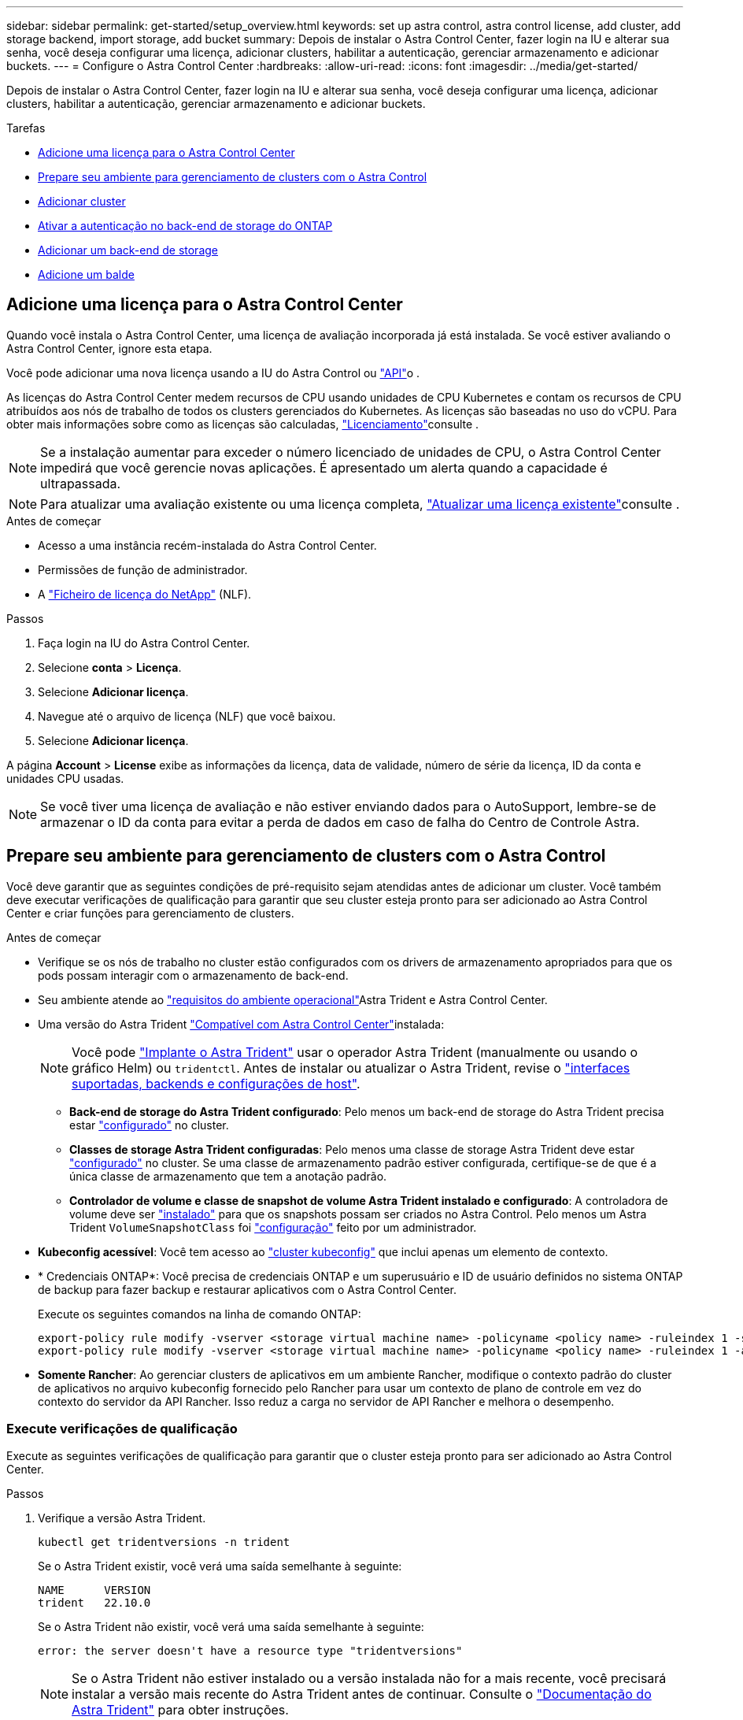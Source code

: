 ---
sidebar: sidebar 
permalink: get-started/setup_overview.html 
keywords: set up astra control, astra control license, add cluster, add storage backend, import storage, add bucket 
summary: Depois de instalar o Astra Control Center, fazer login na IU e alterar sua senha, você deseja configurar uma licença, adicionar clusters, habilitar a autenticação, gerenciar armazenamento e adicionar buckets. 
---
= Configure o Astra Control Center
:hardbreaks:
:allow-uri-read: 
:icons: font
:imagesdir: ../media/get-started/


[role="lead"]
Depois de instalar o Astra Control Center, fazer login na IU e alterar sua senha, você deseja configurar uma licença, adicionar clusters, habilitar a autenticação, gerenciar armazenamento e adicionar buckets.

.Tarefas
* <<Adicione uma licença para o Astra Control Center>>
* <<Prepare seu ambiente para gerenciamento de clusters com o Astra Control>>
* <<Adicionar cluster>>
* <<Ativar a autenticação no back-end de storage do ONTAP>>
* <<Adicionar um back-end de storage>>
* <<Adicione um balde>>




== Adicione uma licença para o Astra Control Center

Quando você instala o Astra Control Center, uma licença de avaliação incorporada já está instalada. Se você estiver avaliando o Astra Control Center, ignore esta etapa.

Você pode adicionar uma nova licença usando a IU do Astra Control ou https://docs.netapp.com/us-en/astra-automation/index.html["API"^]o .

As licenças do Astra Control Center medem recursos de CPU usando unidades de CPU Kubernetes e contam os recursos de CPU atribuídos aos nós de trabalho de todos os clusters gerenciados do Kubernetes. As licenças são baseadas no uso do vCPU. Para obter mais informações sobre como as licenças são calculadas, link:../concepts/licensing.html["Licenciamento"^]consulte .


NOTE: Se a instalação aumentar para exceder o número licenciado de unidades de CPU, o Astra Control Center impedirá que você gerencie novas aplicações. É apresentado um alerta quando a capacidade é ultrapassada.


NOTE: Para atualizar uma avaliação existente ou uma licença completa, link:../use/update-licenses.html["Atualizar uma licença existente"^]consulte .

.Antes de começar
* Acesso a uma instância recém-instalada do Astra Control Center.
* Permissões de função de administrador.
* A link:../concepts/licensing.html["Ficheiro de licença do NetApp"^] (NLF).


.Passos
. Faça login na IU do Astra Control Center.
. Selecione *conta* > *Licença*.
. Selecione *Adicionar licença*.
. Navegue até o arquivo de licença (NLF) que você baixou.
. Selecione *Adicionar licença*.


A página *Account* > *License* exibe as informações da licença, data de validade, número de série da licença, ID da conta e unidades CPU usadas.


NOTE: Se você tiver uma licença de avaliação e não estiver enviando dados para o AutoSupport, lembre-se de armazenar o ID da conta para evitar a perda de dados em caso de falha do Centro de Controle Astra.



== Prepare seu ambiente para gerenciamento de clusters com o Astra Control

Você deve garantir que as seguintes condições de pré-requisito sejam atendidas antes de adicionar um cluster. Você também deve executar verificações de qualificação para garantir que seu cluster esteja pronto para ser adicionado ao Astra Control Center e criar funções para gerenciamento de clusters.

.Antes de começar
* Verifique se os nós de trabalho no cluster estão configurados com os drivers de armazenamento apropriados para que os pods possam interagir com o armazenamento de back-end.
* Seu ambiente atende ao link:../get-started/requirements.html["requisitos do ambiente operacional"^]Astra Trident e Astra Control Center.
* Uma versão do Astra Trident link:../get-started/requirements.html#astra-trident-requirements["Compatível com Astra Control Center"^]instalada:
+

NOTE: Você pode https://docs.netapp.com/us-en/trident/trident-get-started/kubernetes-deploy.html#choose-the-deployment-method["Implante o Astra Trident"^] usar o operador Astra Trident (manualmente ou usando o gráfico Helm) ou `tridentctl`. Antes de instalar ou atualizar o Astra Trident, revise o https://docs.netapp.com/us-en/trident/trident-get-started/requirements.html["interfaces suportadas, backends e configurações de host"^].

+
** *Back-end de storage do Astra Trident configurado*: Pelo menos um back-end de storage do Astra Trident precisa estar https://docs.netapp.com/us-en/trident/trident-get-started/kubernetes-postdeployment.html#step-1-create-a-backend["configurado"^] no cluster.
** *Classes de storage Astra Trident configuradas*: Pelo menos uma classe de storage Astra Trident deve estar https://docs.netapp.com/us-en/trident/trident-use/manage-stor-class.html["configurado"^] no cluster. Se uma classe de armazenamento padrão estiver configurada, certifique-se de que é a única classe de armazenamento que tem a anotação padrão.
** *Controlador de volume e classe de snapshot de volume Astra Trident instalado e configurado*: A controladora de volume deve ser https://docs.netapp.com/us-en/trident/trident-use/vol-snapshots.html#deploying-a-volume-snapshot-controller["instalado"^] para que os snapshots possam ser criados no Astra Control. Pelo menos um Astra Trident `VolumeSnapshotClass` foi https://docs.netapp.com/us-en/trident/trident-use/vol-snapshots.html#step-1-set-up-a-volumesnapshotclass["configuração"^] feito por um administrador.


* *Kubeconfig acessível*: Você tem acesso ao https://kubernetes.io/docs/concepts/configuration/organize-cluster-access-kubeconfig/["cluster kubeconfig"^] que inclui apenas um elemento de contexto.
* * Credenciais ONTAP*: Você precisa de credenciais ONTAP e um superusuário e ID de usuário definidos no sistema ONTAP de backup para fazer backup e restaurar aplicativos com o Astra Control Center.
+
Execute os seguintes comandos na linha de comando ONTAP:

+
[listing]
----
export-policy rule modify -vserver <storage virtual machine name> -policyname <policy name> -ruleindex 1 -superuser sys
export-policy rule modify -vserver <storage virtual machine name> -policyname <policy name> -ruleindex 1 -anon 65534
----
* *Somente Rancher*: Ao gerenciar clusters de aplicativos em um ambiente Rancher, modifique o contexto padrão do cluster de aplicativos no arquivo kubeconfig fornecido pelo Rancher para usar um contexto de plano de controle em vez do contexto do servidor da API Rancher. Isso reduz a carga no servidor de API Rancher e melhora o desempenho.




=== Execute verificações de qualificação

Execute as seguintes verificações de qualificação para garantir que o cluster esteja pronto para ser adicionado ao Astra Control Center.

.Passos
. Verifique a versão Astra Trident.
+
[source, console]
----
kubectl get tridentversions -n trident
----
+
Se o Astra Trident existir, você verá uma saída semelhante à seguinte:

+
[listing]
----
NAME      VERSION
trident   22.10.0
----
+
Se o Astra Trident não existir, você verá uma saída semelhante à seguinte:

+
[listing]
----
error: the server doesn't have a resource type "tridentversions"
----
+

NOTE: Se o Astra Trident não estiver instalado ou a versão instalada não for a mais recente, você precisará instalar a versão mais recente do Astra Trident antes de continuar. Consulte o https://docs.netapp.com/us-en/trident/trident-get-started/kubernetes-deploy.html["Documentação do Astra Trident"^] para obter instruções.

. Certifique-se de que os pods estão em execução:
+
[source, console]
----
kubectl get pods -n trident
----
. Determine se as classes de storage estão usando os drivers Astra Trident compatíveis. O nome do provisionador deve ser `csi.trident.netapp.io`. Veja o exemplo a seguir:
+
[source, console]
----
kubectl get sc
----
+
Resposta da amostra:

+
[listing]
----
NAME                  PROVISIONER            RECLAIMPOLICY  VOLUMEBINDINGMODE  ALLOWVOLUMEEXPANSION  AGE
ontap-gold (default)  csi.trident.netapp.io  Delete         Immediate          true                  5d23h
----




=== Crie uma função de cluster limitada kubeconfig

Você pode, opcionalmente, criar uma função de administrador limitada para o Astra Control Center. Este não é um procedimento necessário para a configuração do Astra Control Center. Esse procedimento ajuda a criar um kubeconfig separado que limita as permissões do Astra Control nos clusters gerenciados.

.Antes de começar
Certifique-se de que tem o seguinte para o cluster que pretende gerir antes de concluir as etapas do procedimento:

* kubectl v1,23 ou posterior instalado
* Acesso kubectl ao cluster que você pretende adicionar e gerenciar com o Astra Control Center
+

NOTE: Para esse procedimento, você não precisa de acesso kubectl ao cluster que está executando o Astra Control Center.

* Um kubeconfig ativo para o cluster que pretende gerir com direitos de administrador de cluster para o contexto ativo


.Passos
[%collapsible]
====
. Criar uma conta de serviço:
+
.. Crie um arquivo de conta de serviço `astracontrol-service-account.yaml` chamado .
+
Ajuste o nome e o namespace conforme necessário. Se as alterações forem feitas aqui, você deve aplicar as mesmas alterações nas etapas a seguir.

+
[source, subs="specialcharacters,quotes"]
----
*astracontrol-service-account.yaml*
----
+
[source, yaml]
----
apiVersion: v1
kind: ServiceAccount
metadata:
  name: astracontrol-service-account
  namespace: default
----
.. Aplique a conta de serviço:
+
[source, console]
----
kubectl apply -f astracontrol-service-account.yaml
----


. Crie uma função de cluster limitada com as permissões mínimas necessárias para que um cluster seja gerenciado pelo Astra Control:
+
.. Crie um `ClusterRole` arquivo chamado `astra-admin-account.yaml`.
+
Ajuste o nome e o namespace conforme necessário. Se as alterações forem feitas aqui, você deve aplicar as mesmas alterações nas etapas a seguir.

+
[source, subs="specialcharacters,quotes"]
----
*astra-admin-account.yaml*
----
+
[source, yaml]
----
apiVersion: rbac.authorization.k8s.io/v1
kind: ClusterRole
metadata:
  name: astra-admin-account
rules:

# Get, List, Create, and Update all resources
# Necessary to backup and restore all resources in an app
- apiGroups:
  - '*'
  resources:
  - '*'
  verbs:
  - get
  - list
  - create
  - patch

# Delete Resources
# Necessary for in-place restore and AppMirror failover
- apiGroups:
  - ""
  - apps
  - autoscaling
  - batch
  - crd.projectcalico.org
  - extensions
  - networking.k8s.io
  - policy
  - rbac.authorization.k8s.io
  - snapshot.storage.k8s.io
  - trident.netapp.io
  resources:
  - configmaps
  - cronjobs
  - daemonsets
  - deployments
  - horizontalpodautoscalers
  - ingresses
  - jobs
  - namespaces
  - networkpolicies
  - persistentvolumeclaims
  - poddisruptionbudgets
  - pods
  - podtemplates
  - podsecuritypolicies
  - replicasets
  - replicationcontrollers
  - replicationcontrollers/scale
  - rolebindings
  - roles
  - secrets
  - serviceaccounts
  - services
  - statefulsets
  - tridentmirrorrelationships
  - tridentsnapshotinfos
  - volumesnapshots
  - volumesnapshotcontents
  verbs:
  - delete

# Watch resources
# Necessary to monitor progress
- apiGroups:
  - ""
  resources:
  - pods
  - replicationcontrollers
  - replicationcontrollers/scale
  verbs:
  - watch

# Update resources
- apiGroups:
  - ""
  - build.openshift.io
  - image.openshift.io
  resources:
  - builds/details
  - replicationcontrollers
  - replicationcontrollers/scale
  - imagestreams/layers
  - imagestreamtags
  - imagetags
  verbs:
  - update

# Use PodSecurityPolicies
- apiGroups:
  - extensions
  - policy
  resources:
  - podsecuritypolicies
  verbs:
  - use
----
.. Aplique a função de cluster:
+
[source, console]
----
kubectl apply -f astra-admin-account.yaml
----


. Crie a vinculação de função de cluster para a função de cluster à conta de serviço:
+
.. Crie um `ClusterRoleBinding` arquivo chamado `astracontrol-clusterrolebinding.yaml`.
+
Ajuste quaisquer nomes e namespaces modificados ao criar a conta de serviço conforme necessário.

+
[source, subs="specialcharacters,quotes"]
----
*astracontrol-clusterrolebinding.yaml*
----
+
[source, yaml]
----
apiVersion: rbac.authorization.k8s.io/v1
kind: ClusterRoleBinding
metadata:
  name: astracontrol-admin
roleRef:
  apiGroup: rbac.authorization.k8s.io
  kind: ClusterRole
  name: astra-admin-account
subjects:
- kind: ServiceAccount
  name: astracontrol-service-account
  namespace: default
----
.. Aplicar a vinculação de funções do cluster:
+
[source, console]
----
kubectl apply -f astracontrol-clusterrolebinding.yaml
----


. Liste os segredos da conta de serviço, substituindo `<context>` pelo contexto correto para sua instalação:
+
[source, console]
----
kubectl get serviceaccount astracontrol-service-account --context <context> --namespace default -o json
----
+
O final da saída deve ser semelhante ao seguinte:

+
[listing]
----
"secrets": [
{ "name": "astracontrol-service-account-dockercfg-vhz87"},
{ "name": "astracontrol-service-account-token-r59kr"}
]
----
+
Os índices para cada elemento no `secrets` array começam com 0. No exemplo acima, o índice para `astracontrol-service-account-dockercfg-vhz87` seria 0 e o índice para `astracontrol-service-account-token-r59kr` seria 1. Em sua saída, anote o índice do nome da conta de serviço que tem a palavra "token" nele.

. Gere o kubeconfigo da seguinte forma:
+
.. Crie um `create-kubeconfig.sh` arquivo. Substitua `TOKEN_INDEX` no início do script a seguir pelo valor correto.
+
[source, subs="specialcharacters,quotes"]
----
*create-kubeconfig.sh*
----
+
[source, console]
----
# Update these to match your environment.
# Replace TOKEN_INDEX with the correct value
# from the output in the previous step. If you
# didn't change anything else above, don't change
# anything else here.

SERVICE_ACCOUNT_NAME=astracontrol-service-account
NAMESPACE=default
NEW_CONTEXT=astracontrol
KUBECONFIG_FILE='kubeconfig-sa'

CONTEXT=$(kubectl config current-context)

SECRET_NAME=$(kubectl get serviceaccount ${SERVICE_ACCOUNT_NAME} \
  --context ${CONTEXT} \
  --namespace ${NAMESPACE} \
  -o jsonpath='{.secrets[TOKEN_INDEX].name}')
TOKEN_DATA=$(kubectl get secret ${SECRET_NAME} \
  --context ${CONTEXT} \
  --namespace ${NAMESPACE} \
  -o jsonpath='{.data.token}')

TOKEN=$(echo ${TOKEN_DATA} | base64 -d)

# Create dedicated kubeconfig
# Create a full copy
kubectl config view --raw > ${KUBECONFIG_FILE}.full.tmp

# Switch working context to correct context
kubectl --kubeconfig ${KUBECONFIG_FILE}.full.tmp config use-context ${CONTEXT}

# Minify
kubectl --kubeconfig ${KUBECONFIG_FILE}.full.tmp \
  config view --flatten --minify > ${KUBECONFIG_FILE}.tmp

# Rename context
kubectl config --kubeconfig ${KUBECONFIG_FILE}.tmp \
  rename-context ${CONTEXT} ${NEW_CONTEXT}

# Create token user
kubectl config --kubeconfig ${KUBECONFIG_FILE}.tmp \
  set-credentials ${CONTEXT}-${NAMESPACE}-token-user \
  --token ${TOKEN}

# Set context to use token user
kubectl config --kubeconfig ${KUBECONFIG_FILE}.tmp \
  set-context ${NEW_CONTEXT} --user ${CONTEXT}-${NAMESPACE}-token-user

# Set context to correct namespace
kubectl config --kubeconfig ${KUBECONFIG_FILE}.tmp \
  set-context ${NEW_CONTEXT} --namespace ${NAMESPACE}

# Flatten/minify kubeconfig
kubectl config --kubeconfig ${KUBECONFIG_FILE}.tmp \
  view --flatten --minify > ${KUBECONFIG_FILE}

# Remove tmp
rm ${KUBECONFIG_FILE}.full.tmp
rm ${KUBECONFIG_FILE}.tmp
----
.. Forneça os comandos para aplicá-los ao cluster do Kubernetes.
+
[source, console]
----
source create-kubeconfig.sh
----


. (Opcional) Renomear o kubeconfig para um nome significativo para o cluster.
+
[listing]
----
mv kubeconfig-sa YOUR_CLUSTER_NAME_kubeconfig
----


====


=== O que se segue?

Agora que você verificou que os pré-requisitos foram atendidos, você está pronto para <<Adicionar cluster,adicione um cluster>>.



== Adicionar cluster

Para começar a gerenciar suas aplicações, adicione um cluster do Kubernetes e gerencie-o como um recurso de computação. Você precisa adicionar um cluster para Astra Control Center para descobrir suas aplicações Kubernetes.


TIP: Recomendamos que o Astra Control Center gerencie o cluster em que ele é implantado primeiro antes de adicionar outros clusters ao Astra Control Center para gerenciar. Ter o cluster inicial sob gerenciamento é necessário enviar dados do Kubemetrics e dados associados ao cluster para métricas e solução de problemas.

.Antes de começar
* Antes de adicionar um cluster, revise e execute o <<Prepare seu ambiente para gerenciamento de clusters com o Astra Control,tarefas pré-requisitos>>necessário .


.Passos
. Navegue pelo menu Dashboard ou clusters:
+
** Em *Dashboard* no Resumo de recursos, selecione *Add* no painel clusters.
** Na área de navegação à esquerda, selecione *clusters* e, em seguida, selecione *Adicionar cluster* na página clusters.


. Na janela *Add Cluster* que se abre, carregue um `kubeconfig.yaml` ficheiro ou cole o conteúdo de um `kubeconfig.yaml` ficheiro.
+

NOTE: O `kubeconfig.yaml` arquivo deve incluir *somente a credencial de cluster para um cluster*.

+

IMPORTANT: Se você criar seu próprio `kubeconfig` arquivo, você deve definir apenas *um* elemento de contexto nele.  https://kubernetes.io/docs/concepts/configuration/organize-cluster-access-kubeconfig/["Documentação do Kubernetes"^]Consulte para obter informações sobre a criação `kubeconfig` de ficheiros. Se você criou um kubeconfig para uma função de cluster limitada usando <<Crie uma função de cluster limitada kubeconfig,o processo acima>>o , certifique-se de carregar ou colar esse kubeconfig nesta etapa.

. Forneça um nome de credencial. Por padrão, o nome da credencial é preenchido automaticamente como o nome do cluster.
. Selecione *seguinte*.
. Selecione a classe de armazenamento padrão a ser usada para este cluster Kubernetes e selecione *Next*.
+

NOTE: Você deve selecionar uma classe de storage Astra Trident com o suporte de storage ONTAP.

. Revise as informações e, se tudo estiver bem, selecione *Adicionar*.


.Resultado
O cluster entra no estado *Descobrindo* e depois muda para *saudável*. Agora você está gerenciando o cluster com Astra Control Center.


IMPORTANT: Depois de adicionar um cluster a ser gerenciado no Astra Control Center, talvez demore alguns minutos para implantar o operador de monitoramento. Até então, o ícone de notificação fica vermelho e Registra um evento *Falha na verificação do status do agente de monitoramento*. Você pode ignorar isso, porque o problema resolve quando o Astra Control Center obtém o status correto. Se o problema não resolver em alguns minutos, vá para o cluster e execute `oc get pods -n netapp-monitoring` como ponto de partida. Você precisará examinar os logs do operador de monitoramento para depurar o problema.



== Ativar a autenticação no back-end de storage do ONTAP

O Astra Control Center oferece dois modos de autenticação de um back-end do ONTAP:

* *Autenticação baseada em credenciais*: O nome de usuário e senha para um usuário do ONTAP com as permissões necessárias. Você deve usar uma função de login de segurança pré-definida, como admin ou vsadmin para garantir a máxima compatibilidade com as versões do ONTAP.
* *Autenticação baseada em certificado*: O Astra Control Center também pode se comunicar com um cluster ONTAP usando um certificado instalado no back-end. Você deve usar o certificado de cliente, a chave e o certificado de CA confiável, se usado (recomendado).


Você pode atualizar posteriormente os backends existentes para passar de um tipo de autenticação para outro método. Apenas um método de autenticação é suportado de cada vez.



=== Ative a autenticação baseada em credenciais

O Astra Control Center requer as credenciais para um cluster com escopo `admin` para se comunicar com o back-end do ONTAP. Você deve usar funções padrão e predefinidas, `admin` como . Isso garante compatibilidade direta com futuras versões do ONTAP que podem expor APIs de recursos a serem usadas por futuras versões do Astra Control Center.


NOTE: Uma função de login de segurança personalizada pode ser criada e usada com o Astra Control Center, mas não é recomendada.

Uma definição de backend de exemplo se parece com esta:

[listing]
----
{
  "version": 1,
  "backendName": "ExampleBackend",
  "storageDriverName": "ontap-nas",
  "managementLIF": "10.0.0.1",
  "dataLIF": "10.0.0.2",
  "svm": "svm_nfs",
  "username": "admin",
  "password": "secret"
}
----
A definição de back-end é o único lugar onde as credenciais são armazenadas em texto simples. A criação ou atualização de um backend é a única etapa que requer conhecimento das credenciais. Como tal, é uma operação somente de administração, realizada pelo Kubernetes ou pelo administrador de storage.



=== Ativar autenticação baseada em certificado

O Centro de Controle Astra pode usar certificados para se comunicar com backends ONTAP novos e existentes. Você deve inserir as seguintes informações na definição de back-end.

* `clientCertificate`: Certificado do cliente.
* `clientPrivateKey`: Chave privada associada.
* `trustedCACertificate`: Certificado de CA confiável. Se estiver usando uma CA confiável, esse parâmetro deve ser fornecido. Isso pode ser ignorado se nenhuma CA confiável for usada.


Você pode usar um dos seguintes tipos de certificados:

* Certificado auto-assinado
* Certificado de terceiros




==== Ative a autenticação com um certificado autoassinado

Um fluxo de trabalho típico envolve as etapas a seguir.

.Passos
. Gerar um certificado e chave de cliente. Ao gerar, defina o Nome Comum (CN) para o usuário ONTAP para autenticar como.
+
[source, Console]
----
openssl req -x509 -nodes -days 1095 -newkey rsa:2048 -keyout k8senv.key -out k8senv.pem -subj "/C=US/ST=NC/L=RTP/O=NetApp/CN=<common-name>"
----
. Instale o certificado de cliente de tipo `client-ca` e chave no cluster do ONTAP.
+
[source, Console]
----
security certificate install -type client-ca -cert-name <certificate-name> -vserver <vserver-name>
security ssl modify -vserver <vserver-name> -client-enabled true
----
. Confirme se a função de login de segurança do ONTAP suporta o método de autenticação de certificado.
+
[source, Console]
----
security login create -user-or-group-name vsadmin -application ontapi -authentication-method cert -vserver <vserver-name>
security login create -user-or-group-name vsadmin -application http -authentication-method cert -vserver <vserver-name>
----
. Teste a autenticação usando o certificado gerado. Substitua o ONTAP Management LIF> e o <vserver name> pelo IP de LIF de gerenciamento e nome da SVM. Você deve garantir que o LIF tenha sua política de serviço definida como `default-data-management`.
+
[source, Curl]
----
curl -X POST -Lk https://<ONTAP-Management-LIF>/servlets/netapp.servlets.admin.XMLrequest_filer --key k8senv.key --cert ~/k8senv.pem -d '<?xml version="1.0" encoding="UTF-8"?><netapp xmlns=http://www.netapp.com/filer/admin version="1.21" vfiler="<vserver-name>"><vserver-get></vserver-get></netapp>
----
. Usando os valores obtidos na etapa anterior, adicione o back-end de storage na IU do Astra Control Center.




==== Ative a autenticação com um certificado de terceiros

Se você tiver um certificado de terceiros, poderá configurar a autenticação baseada em certificado com estas etapas.

.Passos
. Gerar a chave privada e CSR:
+
[source, Console]
----
openssl req -new -newkey rsa:4096 -nodes -sha256 -subj "/" -outform pem -out ontap_cert_request.csr -keyout ontap_cert_request.key -addext "subjectAltName = DNS:<ONTAP_CLUSTER_FQDN_NAME>,IP:<ONTAP_MGMT_IP>”
----
. Passe o CSR para a CA do Windows (CA de terceiros) e emita o certificado assinado.
. Baixe o certificado assinado e nomeie-o como "ONTAP_signed_cert.crt"
. Exporte o certificado raiz da CA do Windows (CA de terceiros).
. Nomeie este arquivo `ca_root.crt`
+
Agora você tem os seguintes três arquivos:

+
** *Chave privada*: `ontap_signed_request.key` (Esta é a chave correspondente para o certificado do servidor no ONTAP. É necessário ao instalar o certificado do servidor.)
** *Certificado assinado*: `ontap_signed_cert.crt` (Isso também é chamado de _certificado do servidor_ no ONTAP.)
** *Certificado CA raiz*: (Também é chamado de _certificado CA `ca_root.crt` Server-CA_ no ONTAP.)


. Instale estes certificados no ONTAP. Gerar, instalar `server` e `server-ca` certificados no ONTAP.
+
Detalhes em Sample.yaml

+
[%collapsible]
====
[listing]
----
# Copy the contents of ca_root.crt and use it here.

security certificate install -type server-ca

Please enter Certificate: Press <Enter> when done

-----BEGIN CERTIFICATE-----
<certificate details>
-----END CERTIFICATE-----


You should keep a copy of the CA-signed digital certificate for future reference.

The installed certificate's CA and serial number for reference:

CA:
serial:

The certificate's generated name for reference:


===

# Copy the contents of ontap_signed_cert.crt and use it here. For key, use the contents of ontap_cert_request.key file.
security certificate install -type server
Please enter Certificate: Press <Enter> when done

-----BEGIN CERTIFICATE-----
<certificate details>
-----END CERTIFICATE-----

Please enter Private Key: Press <Enter> when done

-----BEGIN PRIVATE KEY-----
<private key details>
-----END PRIVATE KEY-----

Enter certificates of certification authorities (CA) which form the certificate chain of the server certificate. This starts with the issuing CA certificate of the server certificate and can range up to the root CA certificate.
Do you want to continue entering root and/or intermediate certificates {y|n}: n

The provided certificate does not have a common name in the subject field.
Enter a valid common name to continue installation of the certificate: <ONTAP_CLUSTER_FQDN_NAME>

You should keep a copy of the private key and the CA-signed digital certificate for future reference.
The installed certificate's CA and serial number for reference:
CA:
serial:
The certificate's generated name for reference:


==
# Modify the vserver settings to enable SSL for the installed certificate

ssl modify -vserver <vserver_name> -ca <CA>  -server-enabled true -serial <serial number>       (security ssl modify)

==
# Verify if the certificate works fine:

openssl s_client -CAfile ca_root.crt -showcerts -servername server -connect <ONTAP_CLUSTER_FQDN_NAME>:443
CONNECTED(00000005)
depth=1 DC = local, DC = umca, CN = <CA>
verify return:1
depth=0
verify return:1
write W BLOCK
---
Certificate chain
0 s:
   i:/DC=local/DC=umca/<CA>

-----BEGIN CERTIFICATE-----
<Certificate details>

----
====
. Crie o certificado de cliente para o mesmo host para comunicação sem senha. O Centro de Controle Astra usa esse processo para se comunicar com o ONTAP.
. Gerar e instalar os certificados de cliente no ONTAP:
+
Detalhes em Sample.yaml

+
[%collapsible]
====
[listing]
----
# Use /CN=admin or use some other account which has privileges.
openssl req -x509 -nodes -days 1095 -newkey rsa:2048 -keyout ontap_test_client.key -out ontap_test_client.pem -subj "/CN=admin"

Copy the content of ontap_test_client.pem file and use it in the below command:
security certificate install -type client-ca -vserver <vserver_name>

Please enter Certificate: Press <Enter> when done

-----BEGIN CERTIFICATE-----
<Certificate details>
-----END CERTIFICATE-----

You should keep a copy of the CA-signed digital certificate for future reference.
The installed certificate’s CA and serial number for reference:

CA:
serial:
The certificate’s generated name for reference:


==

ssl modify -vserver <vserver_name> -client-enabled true
(security ssl modify)

# Setting permissions for certificates
security login create -user-or-group-name admin -application ontapi -authentication-method cert -role admin -vserver <vserver_name>

security login create -user-or-group-name admin -application http -authentication-method cert -role admin -vserver <vserver_name>

==

#Verify passwordless communication works fine with the use of only certificates:

curl --cacert ontap_signed_cert.crt  --key ontap_test_client.key --cert ontap_test_client.pem https://<ONTAP_CLUSTER_FQDN_NAME>/api/storage/aggregates
{
"records": [
{
"uuid": "f84e0a9b-e72f-4431-88c4-4bf5378b41bd",
"name": "<aggr_name>",
"node": {
"uuid": "7835876c-3484-11ed-97bb-d039ea50375c",
"name": "<node_name>",
"_links": {
"self": {
"href": "/api/cluster/nodes/7835876c-3484-11ed-97bb-d039ea50375c"
}
}
},
"_links": {
"self": {
"href": "/api/storage/aggregates/f84e0a9b-e72f-4431-88c4-4bf5378b41bd"
}
}
}
],
"num_records": 1,
"_links": {
"self": {
"href": "/api/storage/aggregates"
}
}
}%



----
====
. Adicione o back-end de storage à IU do Astra Control Center e forneça os seguintes valores:
+
** *Certificado do cliente*: ONTAP_test_client.pem
** *Chave privada*: ONTAP_test_client.key
** *Certificado de CA confiável*: ONTAP_signed_cert.crt






== Adicionar um back-end de storage

Você pode adicionar um back-end de storage do ONTAP existente ao Astra Control Center para gerenciar seus recursos.

O gerenciamento de clusters de storage no Astra Control como um back-end de storage permite que você tenha vínculos entre volumes persistentes (PVS) e o back-end de storage, bem como métricas de storage adicionais.

Depois de configurar as credenciais ou as informações de autenticação de certificado, você poderá adicionar um back-end de storage do ONTAP existente ao Astra Control Center para gerenciar seus recursos.

.Passos
. No Painel na área de navegação à esquerda, selecione *backends*.
. Selecione *Adicionar*.
. Na seção usar existente da página Adicionar storage backend, selecione *ONTAP*.
. Selecione uma das seguintes opções:
+
** *Use as credenciais de administrador*: Insira o endereço IP e as credenciais de administrador de gerenciamento de cluster do ONTAP. As credenciais devem ser credenciais de todo o cluster.
+

NOTE: O usuário cujas credenciais você inserir aqui deve ter o `ontapi` método de acesso de login de usuário habilitado no Gerenciador de sistema do ONTAP no cluster do ONTAP. Se você planeja usar a replicação do SnapMirror, aplique credenciais de usuário com a função "admin", que tem os métodos de acesso `ontapi` e `http`, nos clusters ONTAP de origem e destino.  https://docs.netapp.com/us-en/ontap-sm-classic/online-help-96-97/concept_cluster_user_accounts.html#users-list["Gerenciar contas de usuário na documentação do ONTAP"^]Consulte para obter mais informações.

** *Use um certificado*: Carregue o arquivo de certificado `.pem`, o arquivo de chave de certificado `.key` e, opcionalmente, o arquivo de autoridade de certificação.


. Selecione *seguinte*.
. Confirme os detalhes do backend e selecione *Manage*.


.Resultado
O backend aparece no `online` estado da lista com informações de resumo.


NOTE: Talvez seja necessário atualizar a página para que o backend apareça.



== Adicione um balde

Você pode adicionar um bucket usando a IU do Astra Control ou https://docs.netapp.com/us-en/astra-automation/index.html["API"^]o . Adicionar fornecedores de bucket do armazenamento de objetos é essencial para fazer backup das aplicações e do storage persistente ou clonar aplicações entre clusters. O Astra Control armazena os backups ou clones nos buckets do armazenamento de objetos que você define.

Você não precisa de um bucket no Astra Control se estiver clonando a configuração da aplicação e o storage persistente para o mesmo cluster. A funcionalidade de instantâneos de aplicações não requer um intervalo.

.Antes de começar
* Um bucket que pode ser acessado a partir dos clusters gerenciados pelo Astra Control Center.
* Credenciais para o bucket.
* Um balde dos seguintes tipos:
+
** NetApp ONTAP S3
** NetApp StorageGRID S3
** Microsoft Azure
** Genérico S3





NOTE: A Amazon Web Services (AWS) e o Google Cloud Platform (GCP) usam o tipo de bucket Generic S3.


NOTE: Embora o Astra Control Center ofereça suporte ao Amazon S3 como um provedor de bucket do Generic S3, o Astra Control Center pode não oferecer suporte a todos os fornecedores de armazenamento de objetos que claim o suporte ao S3 da Amazon.

.Passos
. Na área de navegação à esquerda, selecione *Buckets*.
. Selecione *Adicionar*.
. Selecione o tipo de balde.
+

NOTE: Quando você adiciona um bucket, selecione o provedor de bucket correto e forneça as credenciais certas para esse provedor. Por exemplo, a IU aceita o NetApp ONTAP S3 como o tipo e aceita credenciais StorageGRID; no entanto, isso fará com que todos os backups e restaurações futuros de aplicativos que usam esse bucket falhem.

. Insira um nome de bucket existente e uma descrição opcional.
+

TIP: O nome e a descrição do bucket aparecem como um local de backup que você pode escolher mais tarde ao criar um backup. O nome também aparece durante a configuração da política de proteção.

. Introduza o nome ou endereço IP do endpoint S3.
. Em *Selecionar credenciais*, escolha a guia *Adicionar* ou *usar existente*.
+
** Se você escolheu *Add*:
+
... Insira um nome para a credencial que a distingue de outras credenciais no Astra Control.
... Insira a ID de acesso e a chave secreta colando o conteúdo da área de transferência.


** Se você escolheu *Use existing*:
+
... Selecione as credenciais existentes que você deseja usar com o bucket.




.  `Add`Selecione .
+

NOTE: Quando você adiciona um balde, o Astra Control marca um balde com o indicador de balde padrão. O primeiro bucket que você criar se torna o bucket padrão. À medida que você adiciona buckets, você pode decidir mais tarde link:../use/manage-buckets.html#set-the-default-bucket["defina outro intervalo padrão"^].





== O que se segue?

Agora que você fez login e adicionou clusters ao Astra Control Center, está pronto para começar a usar os recursos de gerenciamento de dados de aplicações do Astra Control Center.

* link:../use/manage-local-users-and-roles.html["Gerencie usuários e funções locais"]
* link:../use/manage-apps.html["Comece a gerenciar aplicativos"]
* link:../use/protection-overview.html["Proteja aplicativos"]
* link:../use/manage-notifications.html["Gerenciar notificações"]
* link:../use/monitor-protect.html#connect-to-cloud-insights["Conete-se ao Cloud Insights"]
* link:../get-started/configure-after-install.html#add-a-custom-tls-certificate["Adicione um certificado TLS personalizado"]
* link:../use/view-clusters.html#change-the-default-storage-class["Altere a classe de armazenamento padrão"]


[discrete]
== Encontre mais informações

* https://docs.netapp.com/us-en/astra-automation/index.html["Use a API Astra Control"^]
* link:../release-notes/known-issues.html["Problemas conhecidos"]

